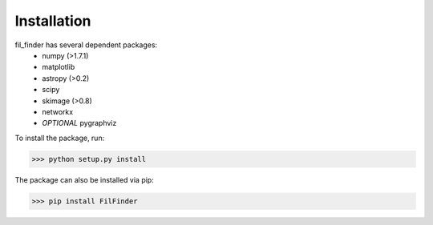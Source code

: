 Installation
************

fil_finder has several dependent packages:
    * numpy (>1.7.1)
    * matplotlib
    * astropy (>0.2)
    * scipy
    * skimage (>0.8)
    * networkx
    * *OPTIONAL* pygraphviz

To install the package, run:

>>> python setup.py install

The package can also be installed via pip:

>>> pip install FilFinder
